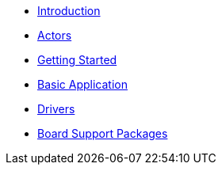 * xref:introduction.adoc[Introduction]
* xref:concepts.adoc[Actors]
* xref:getting_started.adoc[Getting Started]
* xref:basic_application.adoc[Basic Application]
* xref:drivers.adoc[Drivers]
* xref:bsp.adoc[Board Support Packages]
